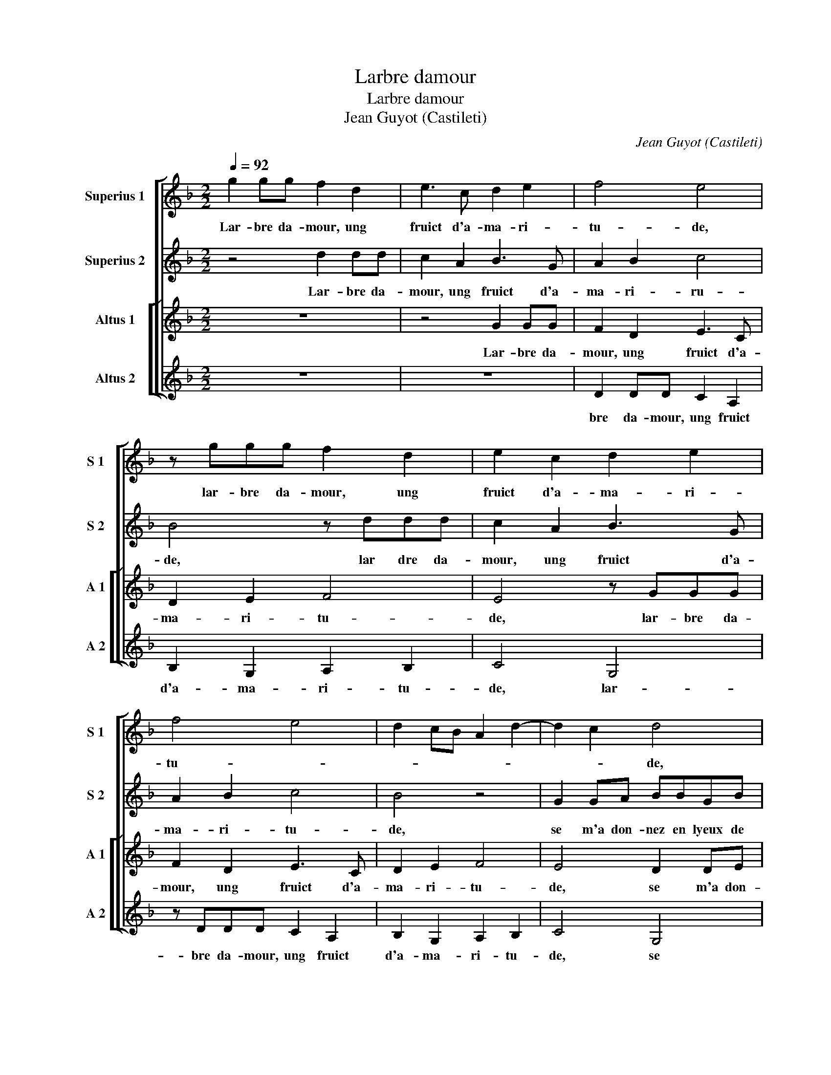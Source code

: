 X:1
T:Larbre damour
T:Larbre damour
T:Jean Guyot (Castileti)
C:Jean Guyot (Castileti)
%%score [ 1 2 [ 3 4 ] ]
L:1/8
Q:1/4=92
M:2/2
K:F
V:1 treble nm="Superius 1" snm="S 1"
V:2 treble nm="Superius 2" snm="S 2"
V:3 treble nm="Altus 1" snm="A 1"
V:4 treble nm="Altus 2" snm="A 2"
V:1
 g2 gg f2 d2 | e3 c d2 e2 | f4 e4 | z ggg f2 d2 | e2 c2 d2 e2 | f4 e4 | d2 cB A2 d2- | d2 c2 d4 | %8
w: Lar- bre da- mour, ung|fruict d'a- ma- ri-|tu- de,|lar- bre da- mour, ung|fruict d'a- ma- ri-|tu- *||* * de,|
 z2 d2 de f2 | z4 d2 de | ffdf ed e2- | e2 d2 z4 | d2 de f2 f2 | dffe fd d2 | z2 d2 d2 d2 | %15
w: se m'a don- nez,|se m'a don-|nez en lyeux de sa ly- es-|* se,|se- m'a don- nez en|lyeux de sa ly- es- * se|il est a-|
 GFGA BABc | d2 d2 g2 g2 | f6 ed | c2 f2 e4 | d4 z4 | z8 | z4 z2 G2 | c2 A2 B2 c2 | d3 e fg f2- | %24
w: me- * * * * * * *|re, il est a-|me- * *||re,||plain|de sol- li- ci-|tu- * * * *|
 f2 ed e2 d2- | dc f2 e4 | d4 z2 d2 | dfed cBAA | d3 B c2 d2- | d2 z2 B2 cd | c2 z2 z4 | %31
w: ||de, pour|la doul- ceur me vient au goust ru-|des- * * se,|_ pour la doul-|ceur,|
 d2 df ed cB | A2 G2 d4- | d8- | d4 z4 | z2 A2 d2 e2 | cc d2 d4 | z2 g4 e2 | f4 d2 d2 | %39
w: pour la doul- ceur _ _ _|_ me vient|_||me vient au|goust ru- des- se,.|Da- me|Ve- nus, vos-|
 e2 c2 d2 f2 | e4 d4 | g3 e f4 | d2 d2 e2 c2 | d2 f3 e e2- | ed d4 c2 | d8 |: f2 fe d4 | %47
w: tre be- a- ti-|tu- de,|da- me Ve-|nus, vos- tre be-|a- ti- * tu-||de,|tris- te se- roit|
 d2 de fd f2- | f2 ed c4- | c4 d2 de | fd f3 e d2- | d2 c2 d4- |1[M:2/4] d4 :|[M:2/2] d2 c2 d4 |2 %54
w: sans le nom de de- es-|* * * se,|_ sans- le nom|de de- es- * *|* * se|_|(es)- * se,|
 f2 fe d4 || _e2 ee e2 d2 | c4 B4- | B8 |] %58
w: tris- te se- roit|sans le nom de de-|es- se.|_|
V:2
 z4 d2 dd | c2 A2 B3 G | A2 B2 c4 | B4 z ddd | c2 A2 B3 G | A2 B2 c4 | B4 z4 | G2 GA BBGB | %8
w: Lar- bre da-|mour, ung fruict d'a-|ma- ri- ru-|de, lar dre da-|mour, ung fruict d'a-|ma- ri- tu-|de,|se m'a don- nez en lyeux de|
 AA A2 D2 z F | ED E2 D4 | z2 A2 ABcc | GcBA B4 | G4 z4 | A2 Ac cB A2 | B4 z2 d2 | d2 d2 GFGA | %16
w: sa ly- es- se, de|sa ly- es- se,|se m'a don- nez en|lyeux de sa ly- es-|se,|de sa- * ly- * es-|se, il|est a- me- * * *|
 BABc d4- | d4 c2 f2 | e2 d4 c2 | d4 z4 | z8 | z8 | z2 D2 G2 E2 | F2 G2 A2 B2 | A3 B cA B2- | %25
w: * * * * re,|_ il est|a- me- *|re,|||plain de sol-|li- ci- tu- *||
 BA d4 c2 | d8 | z4 A2 Ac | BAGG FE D2 | A4 z4 | z2 B2 Bd cB | AGFF G2 G2 | z4 A2 Ac | B3 A B2 G2 | %34
w: |de,|pour la doul-|ceur _ _ me vient _ au|goust|au- goust _ _ _|_ _ _ ru- des- se,|pour la doul-|ceur _ _ me|
 F2 F2 B2 AG- | GF/E/ F2 G2 z G | G2 B2 AG FE | D2 d4 c2 | d2 d4 B2 | c2 A2 A3 B | G2 A2 FD d2- | %41
w: vient ru- des- * *|* * * * se, me-|vient ru- des- * * *|se. Da- me|Ve- nus, vos-|tre be- a- ti-|tu- * de, _ da-|
 d2 c2 d2 d2- | d2 B2 c2 A2 | A3 B G2 A2 | F2 D2 G4 | A4 f2 fe |: d4 G2 GA | BG B2 A4- | A8 | %49
w: * me Ve- nus|_ vos- tre be-|a- ti- tu- *||de, tris- te se-|roit sans le nom|de de- es- se,|_|
 G2 GA BG B2 | A4 z4 | G2 GA BGAF |1[M:2/4] f2 fe :|[M:2/2] G2 GG AB G2- |2 G2 F2 G4- || G8- | %56
w: sans le nom de de- es-|se|sans le nom de de- es- se,|tris- te se-|sans le nom de de- es-|* * se.|_|
 G8- | G8 |] %58
w: ||
V:3
 z8 | z4 G2 GG | F2 D2 E3 C | D2 E2 F4 | E4 z GGG | F2 D2 E3 C | D2 E2 F4 | E4 D2 DE | %8
w: |Lar- bre da-|mour, ung fruict d'a-|ma- ri- tu-|de, lar- bre da-|mour, ung fruict d'a-|ma- ri- tu-|de, se m'a don-|
 F2 z2 A2 AB | ccGc BA B2 | A2 D2 EF G2 | G2 Bc d4 | z4 D2 DE | FFDG A G2 F | G3 A B4 | %15
w: nez se m'a don-|nez en lyeux de sa ly- es-|se, se m'a don- nez,|se m'a don- nez|se m'a don-|nez en lyeux de sa ly- es-|* * se,|
 z2 d2 d2 d2 | GFGA B3 c | A8 | z2 D2 G2 E2 | F2 G2 A3 B | cA B3 ABc | dB c3 G B2 | A4 G4 | z8 | %24
w: il est a-|me- * * * * *|re,|plain de sol-|li- ci- tu- *|||* de,||
 z8 | z4 A2 Ac | BAGG FE D2 | A4 z4 | G2 GB AG FE | F2 F2 G2 G2 | z2 G2 GB AG | FEDD EF GE | %32
w: |pour la doul-|ceur _ _ me vient _ au|goust|ru- des _ _ _ _ _|se, ru- des- se,|au- goust- * * *|* * * ru- des- * * *|
 F2 G4 F2 | G4 G2 GB | A4 z4 | A2 Ac BA GF | E2 D2 F3 G | A2 B4 AG | A4 z4 | z4 z2 d2- | %40
w: |se, ru- des- *|se,|me vient au goust _ _ _|_ ru- des- *|se. Da- me Ve-|nus,|vos-|
 dB c2 A2 A2 | B2 G2 A2 A2 | B4 G2 z2 | d4 B2 c2 | A2 A2 B2 G2 | F3 G A4 |: A2 z2 B2 BA | %47
w: * tre be- a- ti-|tu- de, da- me|Ve- nus,|tris- te se-|roit sans nom de|de- * es-|se, tris- te se-|
 G4 D2 DE | FD F2 E4- | E4 z4 | F2 FE DGAA | B2 G2 F3 G |1[M:2/4] A4 :|[M:2/2] B2 AG F2 B2 |2 %54
w: roit sans le nom|de de- es- se,|_|sans- le nom de _ _ de-|es- * * *||es- * * * *|
 A4 B2 BA || G2 C2 C2 D2 |"^b""^b" EC E2 D4- | D8 |] %58
w: se sans le- *|* nom de de-|es- * * se.|_|
V:4
 z8 | z8 | D2 DD C2 A,2 | B,2 G,2 A,2 B,2 | C4 G,4 | z DDD C2 A,2 | B,2 G,2 A,2 B,2 | C4 G,4 | %8
w: ||bre da- mour, ung fruict|d'a- ma- ri- tu-|de, lar-|bre da- mour, ung fruict|d'a- ma- ri- tu-|de, se|
 D2 DE FFDD | CB, C2 G,3 D | DEFF CDCB, | C2 G,2 G2 GA | BBGB AG A2 | DDFC FG D2 | G8- | G4 z4 | %16
w: m'a don- nez en lyeux de sa|ly- es- se, se m'a|don- nez en lyeux de sa ly- es-|se, se m'a don- nez|en lyeux de sa ly- es- se,|e, lyeux de sa ly- es- se,|il|_|
 z2 G2 G2 G2 | DCDE FEFG | A4 z2 A,2 | D2 B,2 C2 D2 | E2 G3 FDE | FG A3 G G2- | G2 F2 _E2 DC | %23
w: est a- me-|re, * * * * * * *|plain sol-|li- ci- tu- de,||||
 B,2 G,2 D4- | D4 z4 | z8 | G2 GB AG FE | D2 C2 F2 F2 | z8 | D2 DF _EDCB, | A,2 G,2 B,2 C2 | %31
w: * * pour|_||la doul- ceur me _ _ _|vient au goust pour||la doul- ceur me _ _ _|vient au- goust ru-|
 D4 C4 | D2 E2 D4 | G,4 z4 | D2 DF _EDCB, | A,2 A,2 G,2 C2- | C2 B,2 D3 E | F2 G2 E4 | D4 G4 | %39
w: des- se-||me|vient au goust ru- _ _ _|_ des- se. *||* Da- me|Ve- nus,|
 E2 F2 D2 D2 | E2 C2 D2 F2 | _E4 D4 | G4 E2 F2 | D2 D2 E2 C2 | D2 F2 _E4 | D8- |: D4 z4 | %47
w: vos- tre be- a-|ti- tu- de *|* tris-|te se- roit|sans le nom de|de- es- se,|tris-|_|
 z4 F2 FE | D4 A,2 A,B, | CG, C2 G,2 z2 | D2 DE FD F2 | E4 D4- |1[M:2/4]"^-natural" D4- :| %53
w: te se- roit|sans le nom de|de- es- se, sans|le nom de de- es- se,|* (es)-|_|
[M:2/2] E4 D4- |2 D4 z4 || C2 CD _E2 B,2 | C4 G,4- | G,8 |] %58
w: se, sans|_|le nom de de- es-|se. i-|_|

